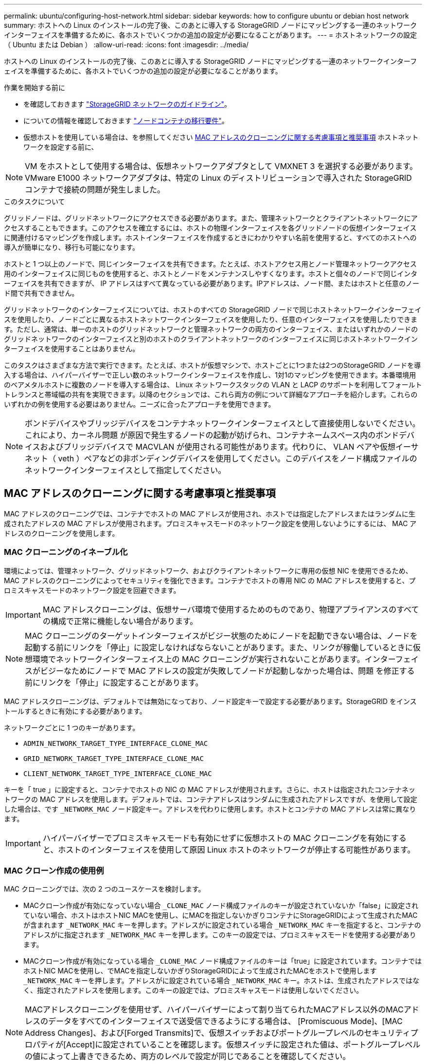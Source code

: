---
permalink: ubuntu/configuring-host-network.html 
sidebar: sidebar 
keywords: how to configure ubuntu or debian host network 
summary: ホストへの Linux のインストールの完了後、このあとに導入する StorageGRID ノードにマッピングする一連のネットワークインターフェイスを準備するために、各ホストでいくつかの追加の設定が必要になることがあります。 
---
= ホストネットワークの設定（ Ubuntu または Debian ）
:allow-uri-read: 
:icons: font
:imagesdir: ../media/


[role="lead"]
ホストへの Linux のインストールの完了後、このあとに導入する StorageGRID ノードにマッピングする一連のネットワークインターフェイスを準備するために、各ホストでいくつかの追加の設定が必要になることがあります。

.作業を開始する前に
* を確認しておきます link:../network/index.html["StorageGRID ネットワークのガイドライン"]。
* についての情報を確認しておきます link:node-container-migration-requirements.html["ノードコンテナの移行要件"]。
* 仮想ホストを使用している場合は、を参照してください <<mac_address_cloning_ubuntu,MAC アドレスのクローニングに関する考慮事項と推奨事項>> ホストネットワークを設定する前に、



NOTE: VM をホストとして使用する場合は、仮想ネットワークアダプタとして VMXNET 3 を選択する必要があります。VMware E1000 ネットワークアダプタは、特定の Linux のディストリビューションで導入された StorageGRID コンテナで接続の問題が発生しました。

.このタスクについて
グリッドノードは、グリッドネットワークにアクセスできる必要があります。また、管理ネットワークとクライアントネットワークにアクセスすることもできます。このアクセスを確立するには、ホストの物理インターフェイスを各グリッドノードの仮想インターフェイスに関連付けるマッピングを作成します。ホストインターフェイスを作成するときにわかりやすい名前を使用すると、すべてのホストへの導入が簡単になり、移行も可能になります。

ホストと 1 つ以上のノードで、同じインターフェイスを共有できます。たとえば、ホストアクセス用とノード管理ネットワークアクセス用のインターフェイスに同じものを使用すると、ホストとノードをメンテナンスしやすくなります。ホストと個々のノードで同じインターフェイスを共有できますが、 IP アドレスはすべて異なっている必要があります。IPアドレスは、ノード間、またはホストと任意のノード間で共有できません。

グリッドネットワークのインターフェイスについては、ホストのすべての StorageGRID ノードで同じホストネットワークインターフェイスを使用したり、ノードごとに異なるホストネットワークインターフェイスを使用したり、任意のインターフェイスを使用したりできます。ただし、通常は、単一のホストのグリッドネットワークと管理ネットワークの両方のインターフェイス、またはいずれかのノードのグリッドネットワークのインターフェイスと別のホストのクライアントネットワークのインターフェイスに同じホストネットワークインターフェイスを使用することはありません。

このタスクはさまざまな方法で実行できます。たとえば、ホストが仮想マシンで、ホストごとに1つまたは2つのStorageGRID ノードを導入する場合は、ハイパーバイザーで正しい数のネットワークインターフェイスを作成し、1対1のマッピングを使用できます。本番環境用のベアメタルホストに複数のノードを導入する場合は、 Linux ネットワークスタックの VLAN と LACP のサポートを利用してフォールトトレランスと帯域幅の共有を実現できます。以降のセクションでは、これら両方の例について詳細なアプローチを紹介します。これらのいずれかの例を使用する必要はありません。ニーズに合ったアプローチを使用できます。


NOTE: ボンドデバイスやブリッジデバイスをコンテナネットワークインターフェイスとして直接使用しないでください。これにより、カーネル問題 が原因で発生するノードの起動が妨げられ、コンテナネームスペース内のボンドデバイスおよびブリッジデバイスで MACVLAN が使用される可能性があります。代わりに、 VLAN ペアや仮想イーサネット（ veth ）ペアなどの非ボンディングデバイスを使用してください。このデバイスをノード構成ファイルのネットワークインターフェイスとして指定してください。



== MAC アドレスのクローニングに関する考慮事項と推奨事項

.[[mac_address_cloning_Ubuntu]]
MAC アドレスのクローニングでは、コンテナでホストの MAC アドレスが使用され、ホストでは指定したアドレスまたはランダムに生成されたアドレスの MAC アドレスが使用されます。プロミスキャスモードのネットワーク設定を使用しないようにするには、 MAC アドレスのクローニングを使用します。



=== MAC クローニングのイネーブル化

環境によっては、管理ネットワーク、グリッドネットワーク、およびクライアントネットワークに専用の仮想 NIC を使用できるため、 MAC アドレスのクローニングによってセキュリティを強化できます。コンテナでホストの専用 NIC の MAC アドレスを使用すると、プロミスキャスモードのネットワーク設定を回避できます。


IMPORTANT: MAC アドレスクローニングは、仮想サーバ環境で使用するためのものであり、物理アプライアンスのすべての構成で正常に機能しない場合があります。


NOTE: MAC クローニングのターゲットインターフェイスがビジー状態のためにノードを起動できない場合は、ノードを起動する前にリンクを「停止」に設定しなければならないことがあります。また、リンクが稼働しているときに仮想環境でネットワークインターフェイス上の MAC クローニングが実行されないことがあります。インターフェイスがビジーなためにノードで MAC アドレスの設定が失敗してノードが起動しなかった場合は、問題 を修正する前にリンクを「停止」に設定することがあります。

MAC アドレスクローニングは、デフォルトでは無効になっており、ノード設定キーで設定する必要があります。StorageGRID をインストールするときに有効にする必要があります。

ネットワークごとに 1 つのキーがあります。

* `ADMIN_NETWORK_TARGET_TYPE_INTERFACE_CLONE_MAC`
* `GRID_NETWORK_TARGET_TYPE_INTERFACE_CLONE_MAC`
* `CLIENT_NETWORK_TARGET_TYPE_INTERFACE_CLONE_MAC`


キーを「 true 」に設定すると、コンテナでホストの NIC の MAC アドレスが使用されます。さらに、ホストは指定されたコンテナネットワークの MAC アドレスを使用します。デフォルトでは、コンテナアドレスはランダムに生成されたアドレスですが、を使用して設定した場合は、です `_NETWORK_MAC` ノード設定キー。アドレスを代わりに使用します。ホストとコンテナの MAC アドレスは常に異なります。


IMPORTANT: ハイパーバイザーでプロミスキャスモードも有効にせずに仮想ホストの MAC クローニングを有効にすると、ホストのインターフェイスを使用して原因 Linux ホストのネットワークが停止する可能性があります。



=== MAC クローン作成の使用例

MAC クローニングでは、次の 2 つのユースケースを検討します。

* MACクローン作成が有効になっていない場合 `_CLONE_MAC` ノード構成ファイルのキーが設定されていないか「false」に設定されていない場合、ホストはホストNIC MACを使用し、にMACを指定しないかぎりコンテナにStorageGRIDによって生成されたMACが含まれます `_NETWORK_MAC` キーを押します。アドレスがに設定されている場合 `_NETWORK_MAC` キーを指定すると、コンテナのアドレスがに指定されます `_NETWORK_MAC` キーを押します。このキーの設定では、プロミスキャスモードを使用する必要があります。
* MACクローン作成が有効になっている場合 `_CLONE_MAC` ノード構成ファイルのキーは「true」に設定されています。コンテナではホストNIC MACを使用し、でMACを指定しないかぎりStorageGRIDによって生成されたMACをホストで使用します `_NETWORK_MAC` キーを押します。アドレスがに設定されている場合 `_NETWORK_MAC` キー。ホストは、生成されたアドレスではなく、指定されたアドレスを使用します。このキーの設定では、プロミスキャスモードは使用しないでください。



NOTE: MACアドレスクローニングを使用せず、ハイパーバイザーによって割り当てられたMACアドレス以外のMACアドレスのデータをすべてのインターフェイスで送受信できるようにする場合は、 [Promiscuous Mode]、[MAC Address Changes]、および[Forged Transmits]で、仮想スイッチおよびポートグループレベルのセキュリティプロパティが[Accept]に設定されていることを確認します。仮想スイッチに設定された値は、ポートグループレベルの値によって上書きできるため、両方のレベルで設定が同じであることを確認してください。

MAC クローニングをイネーブルにするには、を参照してください link:creating-node-configuration-files.html["ノード構成ファイルの作成手順"]。



=== MAC クローニングの例

MAC アドレスが 11 ： 22 ： 33 ： 44 ： 55 ： 66 のホストでインターフェイス ens256 の MAC クローニングをイネーブルにし、ノード構成ファイルで次のキーを使用する例：

* `ADMIN_NETWORK_TARGET = ens256`
* `ADMIN_NETWORK_MAC = b2:9c:02:c2:27:10`
* `ADMIN_NETWORK_TARGET_TYPE_INTERFACE_CLONE_MAC = true`


結果： ens256 のホスト MAC は b2 ： 9C ： 02 ： c2 ： 27 ： 10 、管理ネットワーク MAC は 11 ： 22 ： 33 ： 44 ： 55 ： 66 になります



== 例 1 ：物理 NIC または仮想 NIC への 1 対 1 のマッピング

例 1 では、ホスト側の設定がほとんどまたはまったく必要ない単純な物理インターフェイスのマッピングについて説明します。

image::../media/rhel_install_vlan_diag_1.gif[VLAN の図]

Linux オペレーティングシステムは、インストールまたはブート時、またはインターフェイスのホットアド時に ensXYZ インターフェイスを自動的に作成します。インターフェイスがブート後に自動的に起動するように設定されていることを確認する以外に必要な設定はありません。あとで設定プロセスでマッピングを正しく指定できるように、どの ensXYZ がどの StorageGRID ネットワーク（グリッド、管理、またはクライアント）に対応しているかを決定する必要があります。

この図は複数の StorageGRID ノードを示していますが、通常はこの構成をシングルノードの VM に使用します。

スイッチ 1 が物理スイッチの場合は、インターフェイス 10G~1~10G ~3~ に接続されたポートをアクセスモードとして設定し、適切な VLAN に配置します。



== 例 2 ： LACP ボンドを使用した VLAN の伝送

例 2 は、ネットワークインターフェイスのボンディングおよび使用している Linux ディストリビューションでの VLAN インターフェイスの作成に関する十分な知識があることを前提としています。

.このタスクについて
例 2 では、汎用の柔軟な VLAN ベースのスキームを使用して、使用可能なすべてのネットワーク帯域幅を単一のホスト上のすべてのノードで共有する方法について説明します。この例は、ベアメタルホストに特に該当します。

この例を理解するために、各データセンターにグリッドネットワーク、管理ネットワーク、クライアントネットワーク用に 3 つのサブネットがあるとします。サブネットは個別の VLAN （ 1001 、 1002 、 1003 ）上にあり、 LACP ボンディングされたトランクポート（ bond0 ）でホストに提示されます。この場合、ボンドに bond0.1001 、 bond0.1002 、および bond0.1003 の 3 つの VLAN インターフェイスを設定します。

同じホスト上のノードネットワークに別々の VLAN とサブネットが必要な場合は、ボンドに VLAN インターフェイスを追加してホストにマッピングできます（図の bond0.1004 と表示）。

image::../media/rhel_install_vlan_diag_2.gif[この図には説明が付随しています。]

.手順
. StorageGRID ネットワークの接続に使用するすべての物理ネットワークインターフェイスを単一の LACP ボンドとしてまとめます。
+
すべてのホストのボンドに同じ名前（ bond0 など）を使用してください。

. このボンドを関連する「物理デバイス」として使用するVLANインターフェイスを作成します,`" using the standard VLAN interface naming convention `physdev-name.VLAN ID`。
+
手順 1 と 2 のそれぞれについて、ネットワークリンクの反対側の終端にあるエッジスイッチで適切な設定を行う必要があります。エッジスイッチのポートも LACP ポートチャネルに集約してトランクとして設定し、必要なすべての VLAN を許可する必要があります。

+
このホストごとのネットワーク構成スキームに使用できるサンプルのインターフェイス構成ファイルが提供されています。



.関連情報
link:example-etc-network-interfaces.html["/etc/network/interfaces の例"]
